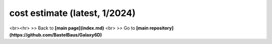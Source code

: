 
cost estimate (latest, 1/2024)
================================


..  csv-table:: 
    :header: what , "exact part" , "costs (full)", "cost (low budget)" , "source/link"
    :widths: 10, 10,10,10,10
    :align: left
    
    uC , ESP32S , $7.49 , $7.49 , `seedstudio <https://www.seeedstudio.com/XIAO-ESP32S3-p-5627.html>`__
    battery , LiPo 3.7V 650mAH , 2.60€ , - , `AliExpress <https://de.aliexpress.com/item/4000455115915.html>`__
    switch , ? , ? , ?, ?
    3D mag sensors , QMC5883L (alias HMC) , ? , ? , `AliExpress <https://de.aliexpress.com/item/4000801012342.html>`__
    magnets , ? , ? , ?, ?
    buttons , 2x , 0.50€ , 0.50€ , `AliExpress <https://de.aliexpress.com/item/1005004159746274.html>`__
    springs , 25x6 (3x) , 2.40€ , 2.40€ , `AliExpress <https://de.aliexpress.com/item/1005003764665719.html>`__
    cables ,  - , $ , $ , depends on your patience
    3D housing , - , $ , $ , depends on your patience
    shipping , - , $ , $ , depends on your patience
    working hours , 1000h+ , 0 , 0 , good that thigs is free !
    **sum** , - , **<20€** , **<15€** , -

<br><hr> 
\>> Back to  **[main page](index.md)** <br>
\>> Go to **[main repository](https://github.com/BastelBaus/Galaxy6D)**

